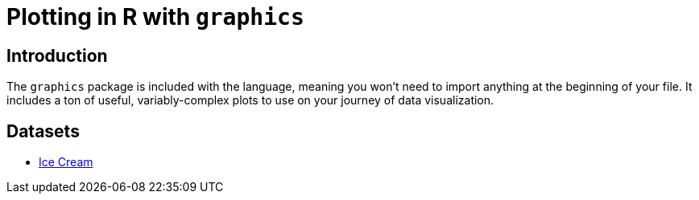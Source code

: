 = Plotting in R with `graphics`

== Introduction

The `graphics` package is included with the language, meaning you won't need to import anything at the beginning of your file. It includes a ton of useful, variably-complex plots to use on your journey of data visualization.

== Datasets
* xref:r-base-plotting-icecream.adoc[Ice Cream]

